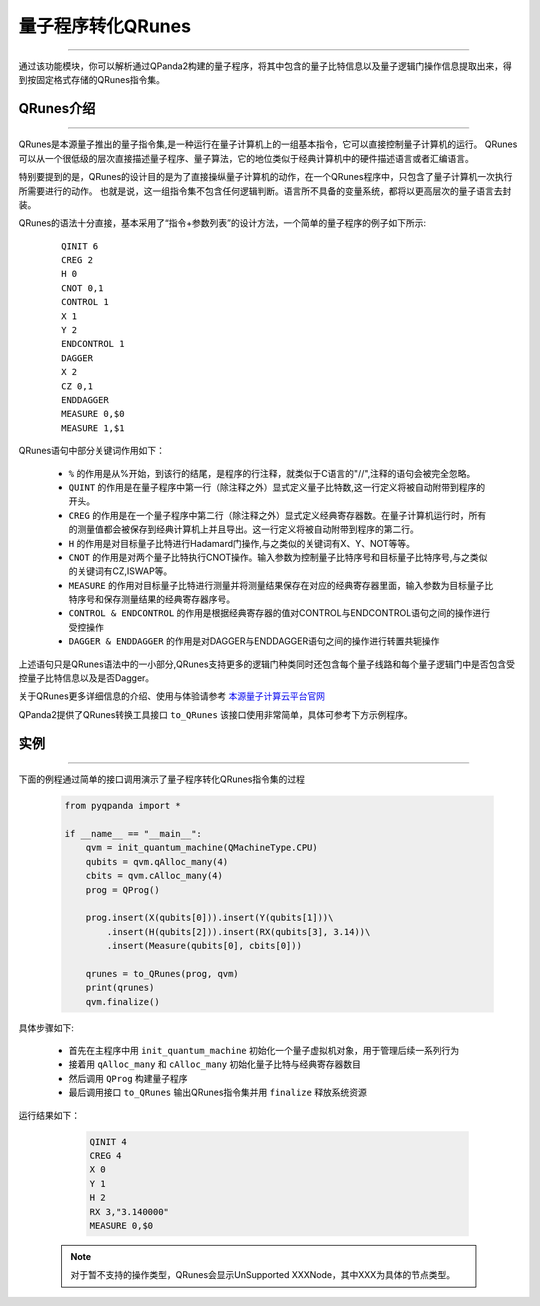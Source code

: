 量子程序转化QRunes
=======================
----

通过该功能模块，你可以解析通过QPanda2构建的量子程序，将其中包含的量子比特信息以及量子逻辑门操作信息提取出来，得到按固定格式存储的QRunes指令集。

.. _本源量子计算云平台官网: https://qcode.qubitonline.cn/QCode/index.html

.. _QRunes介绍:

QRunes介绍
>>>>>>>>>>>>>>>>>
----

QRunes是本源量子推出的量子指令集,是一种运行在量子计算机上的一组基本指令，它可以直接控制量子计算机的运行。
QRunes可以从一个很低级的层次直接描述量子程序、量子算法，它的地位类似于经典计算机中的硬件描述语言或者汇编语言。

特别要提到的是，QRunes的设计目的是为了直接操纵量子计算机的动作，在一个QRunes程序中，只包含了量子计算机一次执行所需要进行的动作。
也就是说，这一组指令集不包含任何逻辑判断。语言所不具备的变量系统，都将以更高层次的量子语言去封装。

QRunes的语法十分直接，基本采用了“指令+参数列表”的设计方法，一个简单的量子程序的例子如下所示:

    ::

        QINIT 6
        CREG 2
        H 0
        CNOT 0,1
        CONTROL 1
        X 1
        Y 2
        ENDCONTROL 1
        DAGGER
        X 2
        CZ 0,1
        ENDDAGGER
        MEASURE 0,$0
        MEASURE 1,$1

QRunes语句中部分关键词作用如下：

 -  ``%`` 的作用是从%开始，到该行的结尾，是程序的行注释，就类似于C语言的"//",注释的语句会被完全忽略。
 -  ``QUINT`` 的作用是在量子程序中第一行（除注释之外）显式定义量子比特数,这一行定义将被自动附带到程序的开头。
 -  ``CREG`` 的作用是在一个量子程序中第二行（除注释之外）显式定义经典寄存器数。在量子计算机运行时，所有的测量值都会被保存到经典计算机上并且导出。这一行定义将被自动附带到程序的第二行。
 -  ``H`` 的作用是对目标量子比特进行Hadamard门操作,与之类似的关键词有X、Y、NOT等等。
 -  ``CNOT`` 的作用是对两个量子比特执行CNOT操作。输入参数为控制量子比特序号和目标量子比特序号,与之类似的关键词有CZ,ISWAP等。
 -  ``MEASURE`` 的作用对目标量子比特进行测量并将测量结果保存在对应的经典寄存器里面，输入参数为目标量子比特序号和保存测量结果的经典寄存器序号。
 -  ``CONTROL & ENDCONTROL`` 的作用是根据经典寄存器的值对CONTROL与ENDCONTROL语句之间的操作进行受控操作
 -  ``DAGGER & ENDDAGGER`` 的作用是对DAGGER与ENDDAGGER语句之间的操作进行转置共轭操作

上述语句只是QRunes语法中的一小部分,QRunes支持更多的逻辑门种类同时还包含每个量子线路和每个量子逻辑门中是否包含受控量子比特信息以及是否Dagger。

关于QRunes更多详细信息的介绍、使用与体验请参考 `本源量子计算云平台官网`_

QPanda2提供了QRunes转换工具接口 ``to_QRunes`` 该接口使用非常简单，具体可参考下方示例程序。

实例
>>>>>>>>>>>>>>
----

下面的例程通过简单的接口调用演示了量子程序转化QRunes指令集的过程

    .. code-block:: python

        from pyqpanda import *

        if __name__ == "__main__":
            qvm = init_quantum_machine(QMachineType.CPU)
            qubits = qvm.qAlloc_many(4)
            cbits = qvm.cAlloc_many(4)
            prog = QProg()

            prog.insert(X(qubits[0])).insert(Y(qubits[1]))\
                .insert(H(qubits[2])).insert(RX(qubits[3], 3.14))\
                .insert(Measure(qubits[0], cbits[0]))

            qrunes = to_QRunes(prog, qvm)
            print(qrunes)
            qvm.finalize()



具体步骤如下:

 - 首先在主程序中用 ``init_quantum_machine`` 初始化一个量子虚拟机对象，用于管理后续一系列行为

 - 接着用 ``qAlloc_many`` 和 ``cAlloc_many`` 初始化量子比特与经典寄存器数目

 - 然后调用 ``QProg`` 构建量子程序

 - 最后调用接口 ``to_QRunes`` 输出QRunes指令集并用 ``finalize`` 释放系统资源

运行结果如下：

    .. code-block:: python

        QINIT 4
        CREG 4
        X 0
        Y 1
        H 2
        RX 3,"3.140000"
        MEASURE 0,$0


   .. note:: 对于暂不支持的操作类型，QRunes会显示UnSupported XXXNode，其中XXX为具体的节点类型。
